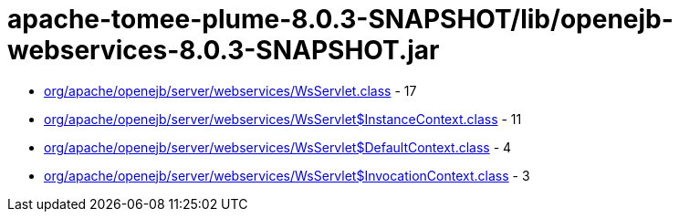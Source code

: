 = apache-tomee-plume-8.0.3-SNAPSHOT/lib/openejb-webservices-8.0.3-SNAPSHOT.jar

 - link:org/apache/openejb/server/webservices/WsServlet.adoc[org/apache/openejb/server/webservices/WsServlet.class] - 17
 - link:org/apache/openejb/server/webservices/WsServlet$InstanceContext.adoc[org/apache/openejb/server/webservices/WsServlet$InstanceContext.class] - 11
 - link:org/apache/openejb/server/webservices/WsServlet$DefaultContext.adoc[org/apache/openejb/server/webservices/WsServlet$DefaultContext.class] - 4
 - link:org/apache/openejb/server/webservices/WsServlet$InvocationContext.adoc[org/apache/openejb/server/webservices/WsServlet$InvocationContext.class] - 3
